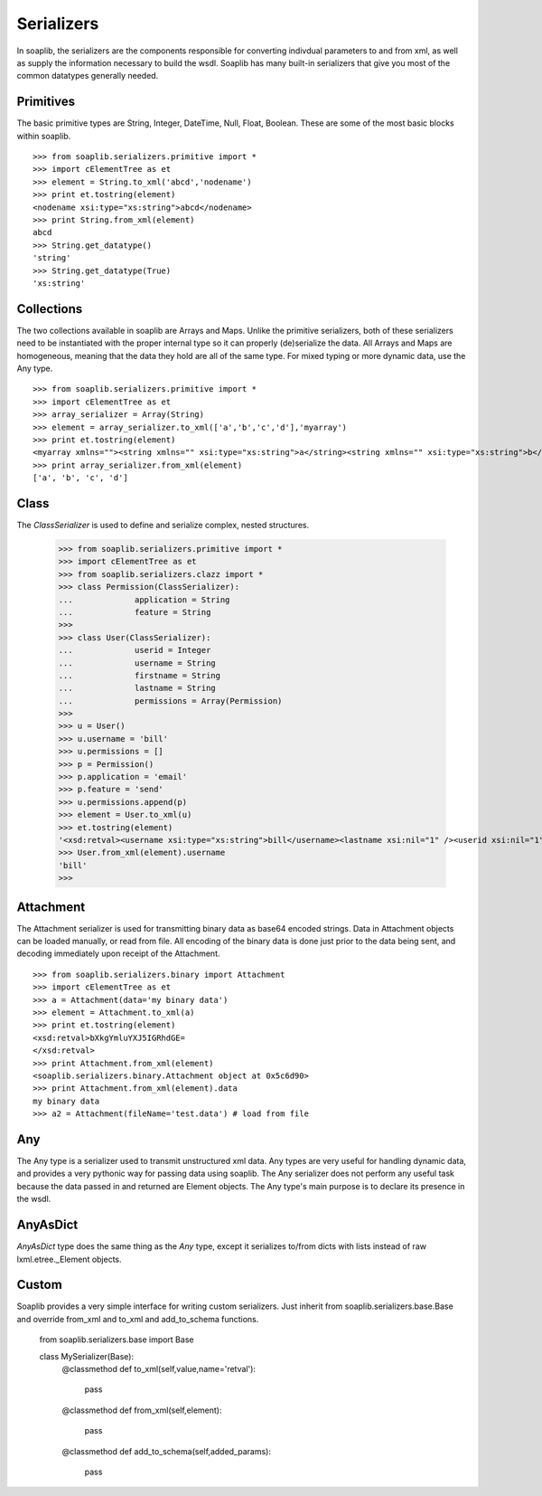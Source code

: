 
Serializers
===========

In soaplib, the serializers are the components responsible for converting
indivdual parameters to and from xml, as well as supply the information
necessary to build the wsdl. Soaplib has many built-in serializers that give you
most of the common datatypes generally needed.

Primitives
----------

The basic primitive types are String, Integer, DateTime, Null, Float, Boolean.
These are some of the most basic blocks within soaplib. ::

    >>> from soaplib.serializers.primitive import *
    >>> import cElementTree as et
    >>> element = String.to_xml('abcd','nodename')
    >>> print et.tostring(element)
    <nodename xsi:type="xs:string">abcd</nodename>
    >>> print String.from_xml(element)
    abcd
    >>> String.get_datatype()
    'string'
    >>> String.get_datatype(True)
    'xs:string'

Collections
-----------

The two collections available in soaplib are Arrays and Maps. Unlike the
primitive serializers, both of these serializers need to be instantiated with
the proper internal type so it can properly (de)serialize the data. All Arrays
and Maps are homogeneous, meaning that the data they hold are all of the same
type. For mixed typing or more dynamic data, use the Any type. ::

    >>> from soaplib.serializers.primitive import *
    >>> import cElementTree as et
    >>> array_serializer = Array(String)
    >>> element = array_serializer.to_xml(['a','b','c','d'],'myarray')
    >>> print et.tostring(element)
    <myarray xmlns=""><string xmlns="" xsi:type="xs:string">a</string><string xmlns="" xsi:type="xs:string">b</string><string xmlns="" xsi:type="xs:string">c</string><string xmlns="" xsi:type="xs:string">d</string></myarray>
    >>> print array_serializer.from_xml(element)
    ['a', 'b', 'c', 'd']

Class
-----
The `ClassSerializer` is used to define and serialize complex, nested structures.

	>>> from soaplib.serializers.primitive import *
	>>> import cElementTree as et
	>>> from soaplib.serializers.clazz import *
	>>> class Permission(ClassSerializer):
	...		application = String
	...		feature = String
	>>>
	>>> class User(ClassSerializer):
	...		userid = Integer
	...		username = String
	...		firstname = String
	...		lastname = String
	...		permissions = Array(Permission)
	>>>
	>>> u = User()
	>>> u.username = 'bill'
	>>> u.permissions = []
	>>> p = Permission()
	>>> p.application = 'email'
	>>> p.feature = 'send'
	>>> u.permissions.append(p)
	>>> element = User.to_xml(u)
	>>> et.tostring(element)
	'<xsd:retval><username xsi:type="xs:string">bill</username><lastname xsi:nil="1" /><userid xsi:nil="1" /><firstname xsi:nil="1" /><permissions SOAP-ENC:arrayType="typens:Permission[1]"><Permission><application xsi:type="xs:string">email</application><feature xsi:type="xs:string">send</feature></Permission></permissions></xsd:retval>'
	>>> User.from_xml(element).username
	'bill'
	>>>

Attachment
----------

The Attachment serializer is used for transmitting binary data as base64 encoded
strings. Data in Attachment objects can be loaded manually, or read from file.
All encoding of the binary data is done just prior to the data being sent, and
decoding immediately upon receipt of the Attachment. ::

    >>> from soaplib.serializers.binary import Attachment
    >>> import cElementTree as et
    >>> a = Attachment(data='my binary data')
    >>> element = Attachment.to_xml(a)
    >>> print et.tostring(element)
    <xsd:retval>bXkgYmluYXJ5IGRhdGE=
    </xsd:retval>
    >>> print Attachment.from_xml(element)
    <soaplib.serializers.binary.Attachment object at 0x5c6d90>
    >>> print Attachment.from_xml(element).data
    my binary data
    >>> a2 = Attachment(fileName='test.data') # load from file

Any
---

The Any type is a serializer used to transmit unstructured xml data. Any types
are very useful for handling dynamic data, and provides a very pythonic way for
passing data using soaplib. The Any serializer does not perform any useful task
because the data passed in and returned are Element objects. The Any type's main
purpose is to declare its presence in the wsdl.

AnyAsDict
---------
`AnyAsDict` type does the same thing as the `Any` type, except it serializes
to/from dicts with lists instead of raw lxml.etree._Element objects.

Custom
------
Soaplib provides a very simple interface for writing custom serializers. Just
inherit from soaplib.serializers.base.Base and override from_xml and to_xml and
add_to_schema functions.

	from soaplib.serializers.base import Base

	class MySerializer(Base):
		@classmethod
		def to_xml(self,value,name='retval'):
			pass

		@classmethod
		def from_xml(self,element):
			pass

		@classmethod
		def add_to_schema(self,added_params):
			pass
